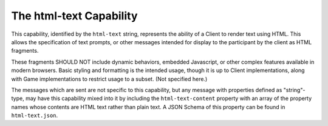 ========================
The html-text Capability
========================

This capability, identified by the ``html-text`` string, represents the
ability of a Client to render text using HTML.  This allows the specification of
text prompts, or other messages intended for display to the participant by the
client as HTML fragments.

These fragments SHOULD NOT include dynamic behaviors, embedded Javascript, or
other complex features available in modern browsers.  Basic styling and
formatting is the intended usage, though it is up to Client implementations,
along with Game implementations to restrict usage to a subset. (Not specified
here.)

The messages which are sent are not specific to this capability, but any message
with properties defined as "string"-type, may have this capability mixed into it
by including the ``html-text-content`` property with an array of the property
names whose contents are HTML text rather than plain text.  A JSON Schema of
this property can be found in ``html-text.json``.
